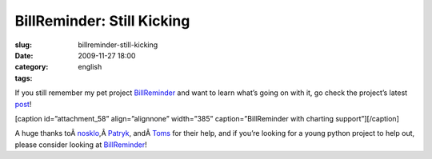 BillReminder: Still Kicking
###########################
:slug: billreminder-still-kicking
:date: 2009-11-27 18:00
:category:
:tags: english

If you still remember my pet project
`BillReminder <http://billreminder.gnulinuxbrasil.org>`__ and want to
learn what’s going on with it, go check the project’s latest
`post <http://billreminder.gnulinuxbrasil.org/?p=59>`__!

[caption id=”attachment\_58” align=”alignnone” width=”385”
caption=”BillReminder with charting support”]\ |BillReminder with
charting support|\ [/caption]

A huge thanks
toÂ \ `nosklo <http://pythonlog.wordpress.com>`__,Â \ `Patryk <http://blogs.gnome.org/patrys/>`__,
andÂ \ `Toms <http://projecthamster.wordpress.com>`__ for their help,
and if you’re looking for a young python project to help out, please
consider looking at
`BillReminder <http://billreminder.gnulinuxbrasil.org>`__!

.. |BillReminder with charting support| image:: http://billreminder.gnulinuxbrasil.org/wp-content/uploads/2009/11/Screenshot-BillReminder.png
